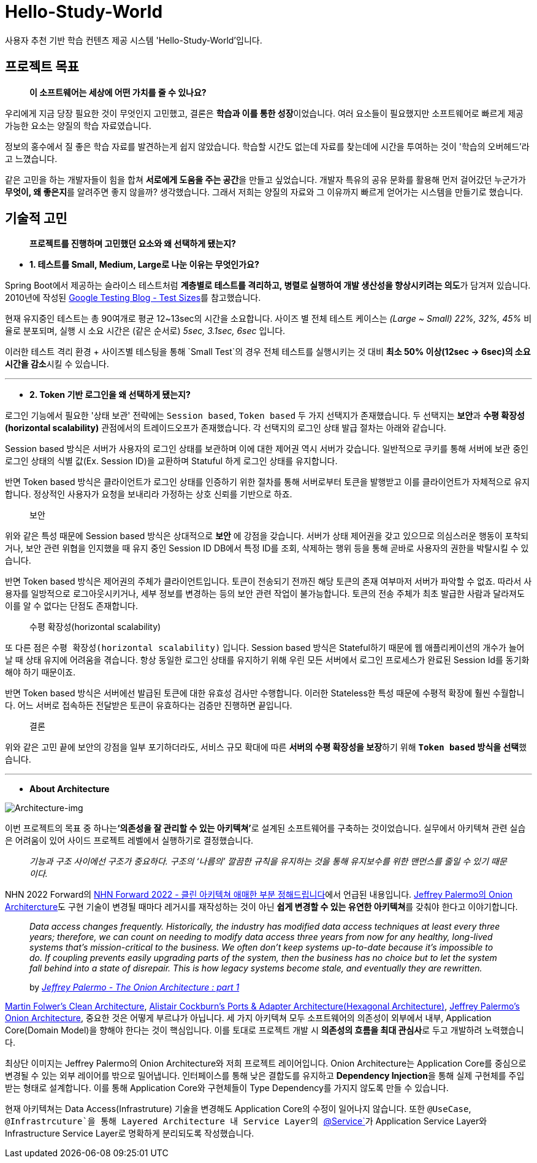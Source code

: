 = Hello-Study-World

사용자 추천 기반 학습 컨텐츠 제공 시스템 'Hello-Study-World'입니다.

== 프로젝트 목표

> ***이 소프트웨어는 세상에 어떤 가치를 줄 수 있나요?***

우리에게 지금 당장 필요한 것이 무엇인지 고민했고, 결론은 **학습과 이를 통한 성장**이었습니다. 여러 요소들이 필요했지만 소프트웨어로 빠르게 제공 가능한 요소는 양질의 학습 자료였습니다. 
  
정보의 홍수에서 질 좋은 학습 자료를 발견하는게 쉽지 않았습니다. 학습할 시간도 없는데 자료를 찾는데에 시간을 투여하는 것이 '학습의 오버헤드'라고 느꼈습니다.
  
같은 고민을 하는 개발자들이 힘을 합쳐 **서로에게 도움을 주는 공간**을 만들고 싶었습니다. 개발자 특유의 공유 문화를 활용해 먼저 걸어갔던 누군가가 **무엇이, 왜 좋은지**를 알려주면 좋지 않을까? 생각했습니다. 그래서 저희는 양질의 자료와 그 이유까지 빠르게 얻어가는 시스템을 만들기로 했습니다.			


== 기술적 고민

> *프로젝트를 진행하며 고민했던 요소와 왜 선택하게 됐는지?*

- *1. 테스트를 Small, Medium, Large로 나눈 이유는 무엇인가요?*

Spring Boot에서 제공하는 슬라이스 테스트처럼 **계층별로 테스트를 격리하고, 병렬로 실행하여 개발 생산성을 향상시키려는 의도**가 담겨져 있습니다. 2010년에 작성된 link:https://testing.googleblog.com/2010/12/test-sizes.html[Google Testing Blog - Test Sizes]를 참고했습니다.

현재 유지중인 테스트는 총 90여개로 평균 12~13sec의 시간을 소요합니다. 사이즈 별 전체 테스트 케이스는 _(Large ~ Small) 22%, 32%, 45%_ 비율로 분포되며, 실행 시 소요 시간은 (같은 순서로) _5sec, 3.1sec, 6sec_ 입니다. 

이러한 테스트 격리 환경 + 사이즈별 테스팅을 통해 `Small Test`의 경우 전체 테스트를 실행시키는 것 대비 **최소 50% 이상(12sec → 6sec)의 소요시간을 감소**시킬 수 있습니다. 

---

- *2. Token 기반 로그인을 왜 선택하게 됐는지?*

로그인 기능에서 필요한 '상태 보관' 전략에는 `Session based`, `Token based` 두 가지 선택지가 존재했습니다. 두 선택지는 **보안**과 **수평 확장성(horizontal scalability)** 관점에서의 트레이드오프가 존재했습니다. 각 선택지의 로그인 상태 발급 절차는 아래와 같습니다. 

Session based 방식은 서버가 사용자의 로그인 상태를 보관하며 이에 대한 제어권 역시 서버가 갖습니다. 일반적으로 쿠키를 통해 서버에 보관 중인 로그인 상태의 식별 값(Ex. Session ID)을 교환하며 Statuful 하게 로그인 상태를 유지합니다. 

반면 Token based 방식은 클라이언트가 로그인 상태를 인증하기 위한 절차를 통해 서버로부터 토큰을 발행받고 이를 클라이언트가 자체적으로 유지합니다. 정상적인 사용자가 요청을 보내리라 가정하는 상호 신뢰를 기반으로 하죠.

> 보안

위와 같은 특성 때문에 Session based 방식은 상대적으로 *보안* 에 강점을 갖습니다. 서버가 상태 제어권을 갖고 있으므로 의심스러운 행동이 포착되거나, 보안 관련 위협을 인지했을 때 유지 중인 Session ID DB에서 특정 ID를 조회, 삭제하는 행위 등을 통해 곧바로 사용자의 권한을 박탈시킬 수 있습니다. 

반면 Token based 방식은 제어권의 주체가 클라이언트입니다. 토큰이 전송되기 전까진 해당 토큰의 존재 여부마저 서버가 파악할 수 없죠. 따라서 사용자를 일방적으로 로그아웃시키거나, 세부 정보를 변경하는 등의 보안 관련 작업이 불가능합니다. 토큰의 전송 주체가 최초 발급한 사람과 달라져도 이를 알 수 없다는 단점도 존재합니다.

> 수평 확장성(horizontal scalability)

또 다른 점은 `수평 확장성(horizontal scalability)` 입니다. Session based 방식은 Stateful하기 때문에 웹 애플리케이션의 개수가 늘어날 때 상태 유지에 어려움을 겪습니다. 항상 동일한 로그인 상태를 유지하기 위해 우린 모든 서버에서 로그인 프로세스가 완료된 Session Id를 동기화해야 하기 때문이죠.

반면 Token based 방식은 서버에선 발급된 토큰에 대한 유효성 검사만 수행합니다. 이러한 Stateless한 특성 때문에 수평적 확장에 훨씬 수월합니다. 어느 서버로 접속하든 전달받은 토큰이 유효하다는 검증만 진행하면 끝입니다. 

> 결론

위와 같은 고민 끝에 보안의 강점을 일부 포기하더라도, 서비스 규모 확대에 따른 **서버의 수평 확장성을 보장**하기 위해 **`Token based` 방식을 선택**했습니다.

---

- *About Architecture*

image::https://s3.us-west-2.amazonaws.com/secure.notion-static.com/d2760779-9ee8-48c9-844e-11b0c6c250a9/Untitled.png?X-Amz-Algorithm=AWS4-HMAC-SHA256&X-Amz-Content-Sha256=UNSIGNED-PAYLOAD&X-Amz-Credential=AKIAT73L2G45EIPT3X45%2F20230108%2Fus-west-2%2Fs3%2Faws4_request&X-Amz-Date=20230108T133107Z&X-Amz-Expires=86400&X-Amz-Signature=6f1405c9201c11b57dac5b3f323c746f4d847c7f60821da97cc37f097feb4279&X-Amz-SignedHeaders=host&response-content-disposition=filename%3D%22Untitled.png%22&x-id=GetObject[Architecture-img]

이번 프로젝트의 목표 중 하나는**‘의존성을 잘 관리할 수 있는 아키텍쳐’**로 설계된 소프트웨어를 구축하는 것이었습니다. 실무에서 아키텍쳐 관련 실습은 어려움이 있어 사이드 프로젝트 레벨에서 실행하기로 결정했습니다.

> _기능과 구조 사이에선 구조가 중요하다. 구조의 ‘나름의’ 깔끔한 규칙을 유지하는 것을 통해 유지보수를 위한 맨먼스를 줄일 수 있기 때문이다._

NHN 2022 Forward의 link:https://forward.nhn.com/2022/sessions/24[NHN Forward 2022 - 클린 아키텍쳐 애매한 부분 정해드립니다]에서 언급된 내용입니다. link:https://jeffreypalermo.com/2008/07/the-onion-architecture-part-1/[Jeffrey Palermo의 Onion Architercture]도 구현 기술이 변경될 때마다 레거시를 재작성하는 것이 아닌 **쉽게 변경할 수 있는 유연한 아키텍쳐**를 갖춰야 한다고 이야기합니다.

> _Data access changes frequently.  Historically, the industry has modified data access techniques at least every three years; therefore, we can count on needing to modify data access three years from now for any healthy, long-lived systems that’s mission-critical to the business.  We often don’t keep systems up-to-date because it’s impossible to do.  If coupling prevents easily upgrading parts of the system, then the business has no choice but to let the system fall behind into a state of disrepair.  This is how legacy systems become stale, and eventually they are rewritten._
>
> by _link:https://jeffreypalermo.com/2008/07/the-onion-architecture-part-1/[Jeffrey Palermo - The Onion Architecture : part 1]_

link:https://www.amazon.com/Clean-Architecture-Craftsmans-Software-Structure/dp/0134494164/[Martin Folwer's Clean Architecture], link:https://alistair.cockburn.us/hexagonal-architecture/[Alistair Cockburn's Ports & Adapter Architecture(Hexagonal Architecture)], link:https://jeffreypalermo.com/2008/07/the-onion-architecture-part-1[Jeffrey Palermo's Onion Architecture], 중요한 것은 어떻게 부르냐가 아닙니다. 세 가지 아키텍쳐 모두 소프트웨어의 의존성이 외부에서 내부, Application Core(Domain Model)을 향해야 한다는 것이 핵심입니다. 이를 토대로 프로젝트 개발 시  **의존성의 흐름을 최대 관심사**로 두고 개발하려 노력했습니다.

최상단 이미지는 Jeffrey Palermo의 Onion Architecture와 저희 프로젝트 레이어입니다. Onion Architecture는 Application Core를 중심으로 변경될 수 있는 외부 레이어를 밖으로 밀어냅니다. 인터페이스를 통해 낮은 결합도를 유지하고 **Dependency Injection**을 통해 실제 구현체를 주입받는 형태로 설계합니다. 이를 통해 Application Core와 구현체들이 Type Dependency를 가지지 않도록 만들 수 있습니다.

현재 아키텍쳐는 Data Access(Infrastruture) 기술을 변경해도 Application Core의 수정이 일어나지 않습니다. 또한 `@UseCase`, `@Infrastrcuture`을 통해 Layered Architecture 내 Service Layer의 link:https://docs.spring.io/spring-framework/docs/current/javadoc-api/org/springframework/stereotype/Service.html[`@Service`]가 Application Service Layer와 Infrastructure Service Layer로 명확하게 분리되도록 작성했습니다.

// Metadata:
:description: Spring boot multimodule project with Kotlin language
:keywords: kotlin, spring
// Settings:
:doctype: book
:toc: left
:toclevels: 4
:sectlinks:
:icons: font
